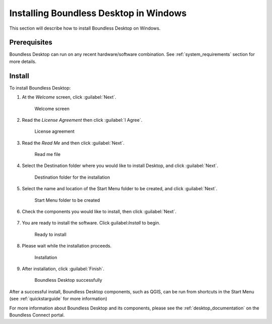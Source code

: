 .. _install.windows:

Installing Boundless Desktop in Windows
=======================================

This section will describe how to install Boundless Desktop on Windows.

Prerequisites
-------------

Boundless Desktop can run on any recent hardware/software combination. See :ref:`system_requirements` section for more details.

Install
-------

To install Boundless Desktop:

1. At the `Welcome` screen, click :guilabel:`Next`.

   .. figure:: img/install_win_welcome_screen.png

      Welcome screen

2. Read the `License Agreement` then click :guilabel:`I Agree`.

   .. figure:: img/install_win_license_agreement.png

      License agreement
   
3. Read the `Read Me` and then click :guilabel:`Next`.

   .. figure:: img/install_win_read_me.png

      Read me file

4. Select the Destination folder where you would like to install Desktop, and click :guilabel:`Next`.

   .. figure:: img/install_win_install_location.png

      Destination folder for the installation
      
5. Select the name and location of the Start Menu folder to be created, and click :guilabel:`Next`.

   .. figure:: img/install_win_start_menu_folder.png

      Start Menu folder to be created
   
6. Check the components you would like to install, then click :guilabel:`Next`. 

   .. figure:: img/install_win_install_components.png

7. You are ready to install the software. Click guilabel:`Install` to begin.

   .. figure:: img/install_win_ready_to_install.png

      Ready to install
      
8. Please wait while the installation proceeds.

   .. figure:: img/install_win_installing.png

      Installation
      
9. After installation, click :guilabel:`Finish`.

   .. figure:: img/install_win_install_complete.png

    Boundless Desktop successfully

After a successful install, Boundless Desktop components, such as QGIS, can be run from shortcuts in the Start Menu (see :ref:`quickstarguide` for more information)

For more information about Boundless Desktop and its components, please see the :ref:`desktop_documentation` on the Boundless Connect portal.
